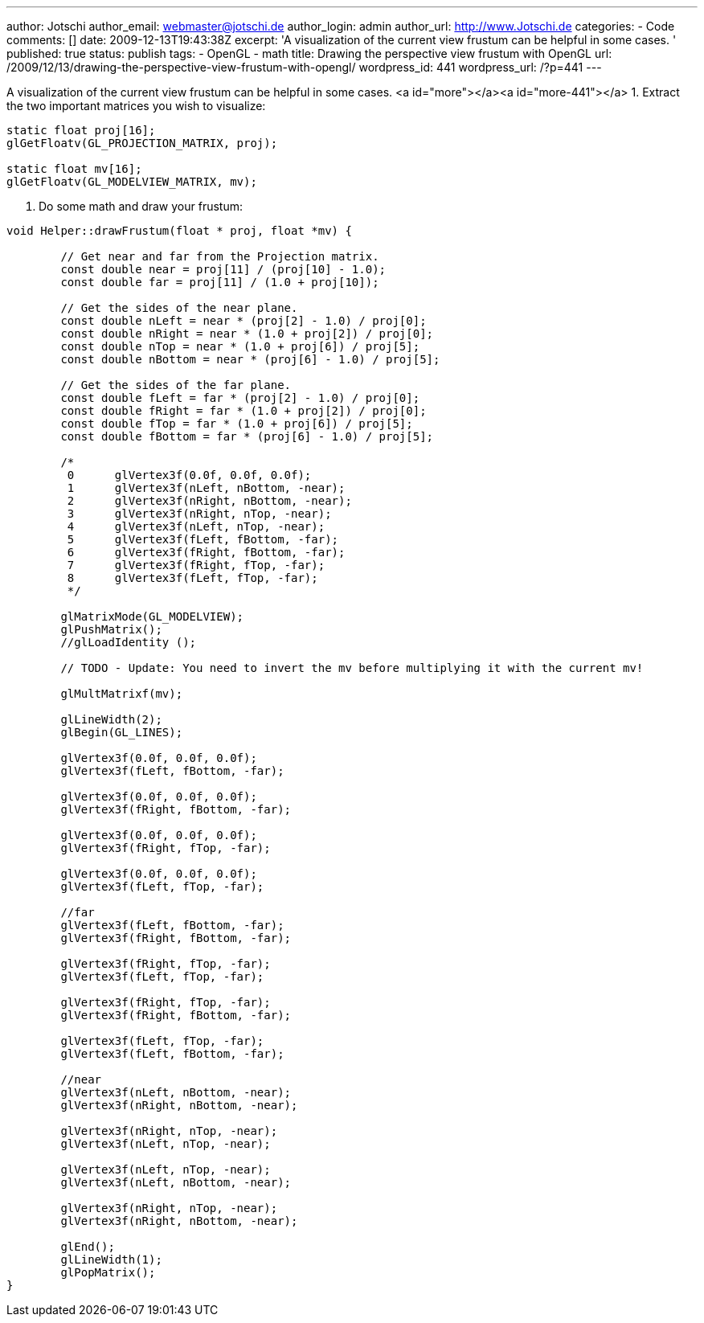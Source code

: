 ---
author: Jotschi
author_email: webmaster@jotschi.de
author_login: admin
author_url: http://www.Jotschi.de
categories:
- Code
comments: []
date: 2009-12-13T19:43:38Z
excerpt: 'A visualization of the current view frustum can be helpful in some cases. '
published: true
status: publish
tags:
- OpenGL
- math
title: Drawing the perspective view frustum with OpenGL
url: /2009/12/13/drawing-the-perspective-view-frustum-with-opengl/
wordpress_id: 441
wordpress_url: /?p=441
---

A visualization of the current view frustum can be helpful in some cases. <a id="more"></a><a id="more-441"></a>
1. Extract the two important matrices you wish to visualize:

[source, c]
----
static float proj[16];
glGetFloatv(GL_PROJECTION_MATRIX, proj);

static float mv[16];
glGetFloatv(GL_MODELVIEW_MATRIX, mv);
----

2. Do some math and draw your frustum:

[source, c]
----
void Helper::drawFrustum(float * proj, float *mv) {

	// Get near and far from the Projection matrix.
	const double near = proj[11] / (proj[10] - 1.0);
	const double far = proj[11] / (1.0 + proj[10]);

	// Get the sides of the near plane.
	const double nLeft = near * (proj[2] - 1.0) / proj[0];
	const double nRight = near * (1.0 + proj[2]) / proj[0];
	const double nTop = near * (1.0 + proj[6]) / proj[5];
	const double nBottom = near * (proj[6] - 1.0) / proj[5];

	// Get the sides of the far plane.
	const double fLeft = far * (proj[2] - 1.0) / proj[0];
	const double fRight = far * (1.0 + proj[2]) / proj[0];
	const double fTop = far * (1.0 + proj[6]) / proj[5];
	const double fBottom = far * (proj[6] - 1.0) / proj[5];

	/*
	 0	glVertex3f(0.0f, 0.0f, 0.0f);
	 1	glVertex3f(nLeft, nBottom, -near);
	 2	glVertex3f(nRight, nBottom, -near);
	 3	glVertex3f(nRight, nTop, -near);
	 4	glVertex3f(nLeft, nTop, -near);
	 5	glVertex3f(fLeft, fBottom, -far);
	 6	glVertex3f(fRight, fBottom, -far);
	 7	glVertex3f(fRight, fTop, -far);
	 8	glVertex3f(fLeft, fTop, -far);
	 */

	glMatrixMode(GL_MODELVIEW);
	glPushMatrix();
	//glLoadIdentity ();

        // TODO - Update: You need to invert the mv before multiplying it with the current mv!

	glMultMatrixf(mv);

	glLineWidth(2);
	glBegin(GL_LINES);

	glVertex3f(0.0f, 0.0f, 0.0f);
	glVertex3f(fLeft, fBottom, -far);

	glVertex3f(0.0f, 0.0f, 0.0f);
	glVertex3f(fRight, fBottom, -far);

	glVertex3f(0.0f, 0.0f, 0.0f);
	glVertex3f(fRight, fTop, -far);

	glVertex3f(0.0f, 0.0f, 0.0f);
	glVertex3f(fLeft, fTop, -far);

	//far
	glVertex3f(fLeft, fBottom, -far);
	glVertex3f(fRight, fBottom, -far);

	glVertex3f(fRight, fTop, -far);
	glVertex3f(fLeft, fTop, -far);

	glVertex3f(fRight, fTop, -far);
	glVertex3f(fRight, fBottom, -far);

	glVertex3f(fLeft, fTop, -far);
	glVertex3f(fLeft, fBottom, -far);

	//near
	glVertex3f(nLeft, nBottom, -near);
	glVertex3f(nRight, nBottom, -near);

	glVertex3f(nRight, nTop, -near);
	glVertex3f(nLeft, nTop, -near);

	glVertex3f(nLeft, nTop, -near);
	glVertex3f(nLeft, nBottom, -near);

	glVertex3f(nRight, nTop, -near);
	glVertex3f(nRight, nBottom, -near);

	glEnd();
	glLineWidth(1);
	glPopMatrix();
}
----
